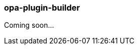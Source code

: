 [[opa_plugin_builder]]
opa-plugin-builder
~~~~~~~~~~~~~~~~~~

Coming soon...

////
plugin builder

Arguments, input
^^^^^^^^^^^^^^^^

TODO

Output
^^^^^^

TODO

Options
^^^^^^^

TODO

Common errors
^^^^^^^^^^^^^

TODO

Warnings
^^^^^^^^

TODO
////
